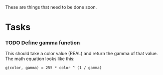 These are things that need to be done soon.

* Tasks
*** TODO Define gamma function

    This should take a color value (REAL) and return the gamma of that
    value. The math equation looks like this:
    : g(color, gamma) = 255 * color ^ (1 / gamma)
